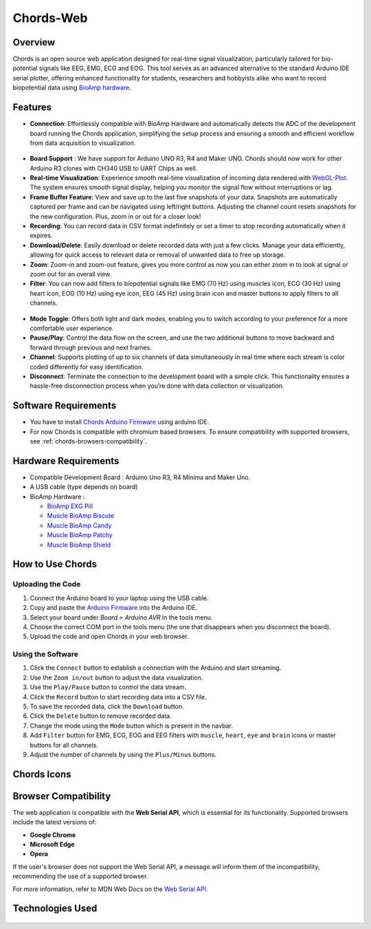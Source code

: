 .. _chords:

Chords-Web
#################

Overview
********

Chords is an open source web application designed for real-time signal visualization, particularly tailored for bio-potential signals like EEG, EMG, ECG and EOG. This tool serves as an advanced alternative to the standard Arduino IDE serial plotter, offering enhanced functionality for students, researchers and hobbyists alike who want to record biopotential data using  `BioAmp hardware <https://docs.upsidedownlabs.tech/hardware/index.html>`_.

.. figure:: ./media/chords_landing_page.*
    :align: center
    :alt: Chords Landing Page

Features
********
- **Connection**: Effortlessly compatible with BioAmp Hardware and automatically detects the ADC of the development board running the Chords application, simplifying the setup process and ensuring a smooth and efficient workflow from data acquisition to visualization.

.. figure:: ./media/chords_connection.*
    :align: center
    :alt: Chords Connection

- **Board Support** : We have support for Arduino UNO R3, R4 and Maker UNO. Chords should now work for other Arduino R3 clones with CH340 USB to UART Chips as well.
- **Real-time Visualization**: Experience smooth real-time visualization of incoming data rendered with `WebGL-Plot <https://github.com/danchitnis/webgl-plot>`_. The system ensures smooth signal display, helping you monitor the signal flow without interruptions or lag.
- **Frame Buffer Feature**: View and save up to the last five snapshots of your data. Snapshots are automatically captured per frame and can be navigated using left/right buttons. Adjusting the channel count resets snapshots for the new configuration. Plus, zoom in or out for a closer look!
- **Recording**: You can record data in CSV format indefinitely or set a timer to stop recording automatically when it expires.
- **Download/Delete**: Easily download or delete recorded data with just a few clicks. Manage your data efficiently, allowing for quick access to relevant data or removal of unwanted data to free up storage.
- **Zoom**: Zoom-in and zoom-out feature, gives you more control as now you can either zoom in to look at signal or zoom out for an overall view.
- **Filter**: You can now add filters to biopotential signals like EMG (70 Hz) using muscles icon, ECG (30 Hz) using heart icon, EOG (10 Hz) using eye icon, EEG (45 Hz) using brain icon and master buttons to apply filters to all channels.

.. figure:: ./media/chords_filter.*
    :align: center
    :alt: Chords Filter

- **Mode Toggle**: Offers both light and dark modes, enabling you to switch according to your preference for a more comfortable user experience.
- **Pause/Play**: Control the data flow on the screen, and use the two additional buttons to move backward and forward through previous and next frames.
- **Channel**: Supports plotting of up to six channels of data simultaneously in real time where each stream is color coded differently for easy identification.
- **Disconnect**: Terminate the connection to the development board with a simple click. This functionality ensures a hassle-free disconnection process when you’re done with data collection or visualization.


Software Requirements
*********************

* You have to install `Chords Arduino Firmware <https://github.com/upsidedownlabs/Chords-Arduino-Firmware>`_ using arduino IDE.
* For now Chords is compatible with chromium based browsers. To ensure compatibility with supported browsers, see :ref:`chords-browsers-compatibility`.

Hardware Requirements
*********************

- Compatible Development Board : Arduino Uno R3, R4 Minima and Maker Uno.
- A USB cable (type depends on board)
- BioAmp Hardware : 

  - `BioAmp EXG Pill <https://docs.upsidedownlabs.tech/hardware/bioamp/bioamp-exg-pill/index.html>`_
  - `Muscle BioAmp Biscute <https://docs.upsidedownlabs.tech/hardware/bioamp/muscle-bioamp-biscute/index.html>`_
  - `Muscle BioAmp Candy <https://docs.upsidedownlabs.tech/hardware/bioamp/muscle-bioamp-candy/index.html>`_
  - `Muscle BioAmp Patchy <https://docs.upsidedownlabs.tech/hardware/bioamp/muscle-bioamp-patchy/index.html>`_
  - `Muscle BioAmp Shield <https://docs.upsidedownlabs.tech/hardware/bioamp/muscle-bioamp-shield/index.html>`_
  
How to Use Chords
*******************

Uploading the Code
==================

1. Connect the Arduino board to your laptop using the USB cable.
2. Copy and paste the `Arduino Firmware  <https://github.com/upsidedownlabs/Chords-Arduino-Firmware>`_ into the Arduino IDE.
3. Select your board under `Board > Arduino AVR` in the tools menu.
4. Choose the correct COM port in the tools menu (the one that disappears when you disconnect the board).
5. Upload the code and open Chords in your web browser.


Using the Software
==================

1. Click the ``Connect`` button to establish a connection with the Arduino and start streaming.
2. Use the ``Zoom in/out`` button to adjust the data visualization.
3. Use the ``Play/Pause`` button to control the data stream.
4. Click the ``Record`` button to start recording data into a CSV file.
5. To save the recorded data, click the ``Download`` button.
6. Click the ``Delete`` button to remove recorded data.
7. Change the mode using the ``Mode`` button which is present in the navbar. 
8. Add ``Filter`` button for EMG, ECG, EOG and EEG filters with ``muscle``, ``heart``, ``eye`` and ``brain`` icons or master buttons for all channels.
9. Adjust the number of channels by using the ``Plus/Minus`` buttons.

Chords Icons
************

.. figure:: ./media/chords_icons.*
    :align: center
    :alt: Chords Icons

.. _chords-browsers-compatibility:

Browser Compatibility
*********************

The web application is compatible with the **Web Serial API**, which is essential for its functionality. Supported browsers include the latest versions of:

- **Google Chrome**
- **Microsoft Edge**
- **Opera**

If the user's browser does not support the Web Serial API, a message will inform them of the incompatibility, recommending the use of a supported browser.

For more information, refer to MDN Web Docs on the `Web Serial API <https://developer.mozilla.org/en-US/docs/Web/API/Web_Serial_API>`_.


Technologies Used
*******************

.. only:: html

   .. grid:: 2 2 2 2
      :margin: 4 4 0 0
      :gutter: 2

      .. grid-item-card:: 
         :text-align: center
         :link: https://nextjs.org/
         :link-type: url

         .. image:: https://upload.wikimedia.org/wikipedia/commons/8/8e/Nextjs-logo.svg
            :alt: Next.js Logo
            :width: 50px
            :height: 50px
            :align: center

         **Next.js**  
         A React framework for building web apps.

      .. grid-item-card:: 
         :text-align: center
         :link: https://developer.mozilla.org/en-US/docs/Web/API/Serial
         :link-type: url

         .. image:: media/chords_serialdevice.*
            :alt: Web Serial API
            :width: 50px
            :height: 50px
            :align: center

         **Web Serial API**  
         For communication with hardware devices.

      .. grid-item-card:: 
         :text-align: center
         :link: https://tailwindcss.com/
         :link-type: url

         .. image:: ./media/chords_tailwindcss.*
            :alt: Tailwind CSS Logo
            :width: 50px
            :height: 50px
            :align: center

         **Tailwind CSS**  
         A utility-first CSS framework.

      .. grid-item-card:: 
         :text-align: center
         :link: https://ui.shadcn.com/
         :link-type: url

         .. image:: ./media/chords_shadcn.*
            :alt: Shadcn UI Logo
            :width: 50px
            :height: 50px
            :align: center

         **Shadcn UI**  
         Advanced UI components for React.

      .. grid-item-card:: 
         :text-align: center
         :link: https://github.com/danchitnis/webgl-plot
         :link-type: url

         .. image:: ./media/chords_webgl_plot.*
            :alt: WebGL Plot Logo
            :width: 50px
            :height: 50px
            :align: center

         **WebGL Plot**  
         Real-time plotting with WebGL.

      .. grid-item-card:: 
         :text-align: center
         :link: https://developer.mozilla.org/en-US/docs/Web/API/IndexedDB_API
         :link-type: url

         .. image:: ./media/chords_Indexeddbdark.*
            :alt: IndexedDB API Logo
            :width: 50px
            :height: 50px
            :align: center

         **IndexedDB API**  
         Local database for web applications.


.. figure:: ./media/chords_tech_stack.*
    :align: center
    :alt: Chords Tech Stack

